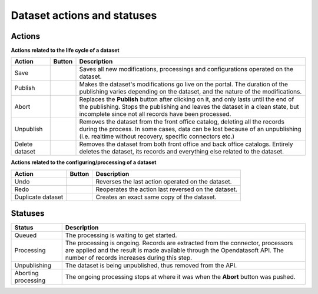 Dataset actions and statuses
============================

Actions
~~~~~~~

**Actions related to the life cycle of a dataset**

.. list-table::
  :header-rows: 1

  * * Action
    * Button
    * Description
  * * Save
    * .. image:: images/button_save.png
    * Saves all new modifications, processings and configurations operated on the dataset.
  * * Publish
    * .. image:: images/button_publish.png
    * Makes the dataset's modifications go live on the portal. The duration of the publishing varies depending on the dataset, and the nature of the modifications.
  * * Abort
    * .. image:: images/button_abort.png
    * Replaces the **Publish** button after clicking on it, and only lasts until the end of the publishing. Stops the publishing and leaves the dataset in a clean state, but incomplete since not all records have been processed.
  * * Unpublish
    * .. image:: images/button_more-actions.png
      .. image:: images/button_unpublish.png
    * Removes the dataset from the front office catalog, deleting all the records during the process. In some cases, data can be lost because of an unpublishing (i.e. realtime without recovery, specific connectors etc.)
  * * Delete dataset
    * .. image:: images/button_more-actions.png
      .. image:: images/button_delete.png
    * Removes the dataset from both front office and back office catalogs. Entirely deletes the dataset, its records and everything else related to the dataset.

**Actions related to the configuring/processing of a dataset**

.. list-table::
  :header-rows: 1

  * * Action
    * Button
    * Description
  * * Undo
    * .. image:: images/button_more-actions.png
      .. image:: images/button_undo.png
    * Reverses the last action operated on the dataset.
  * * Redo
    * .. image:: images/button_more-actions.png
      .. image:: images/button_redo.png
    * Reoperates the action last reversed on the dataset.
  * * Duplicate dataset
    * .. image:: images/button_more-actions.png
      .. image:: images/button_duplicate.png
    * Creates an exact same copy of the dataset.

Statuses
~~~~~~~~

.. list-table::
  :header-rows: 1

  * * Status
    * Description
  * * Queued
    * The processing is waiting to get started.
  * * Processing
    * The processing is ongoing. Records are extracted from the connector, processors are applied and the result is made available through the Opendatasoft API. The number of records increases during this step.
  * * Unpublishing
    * The dataset is being unpublished, thus removed from the API.
  * * Aborting processing
    * The ongoing processing stops at where it was when the **Abort** button was pushed.
